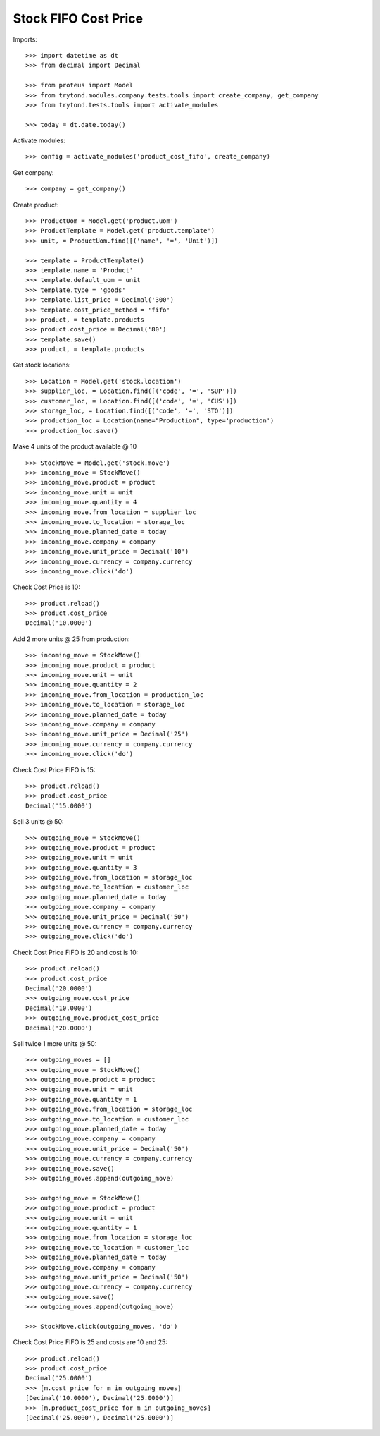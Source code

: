 =====================
Stock FIFO Cost Price
=====================

Imports::

    >>> import datetime as dt
    >>> from decimal import Decimal

    >>> from proteus import Model
    >>> from trytond.modules.company.tests.tools import create_company, get_company
    >>> from trytond.tests.tools import activate_modules

    >>> today = dt.date.today()

Activate modules::

    >>> config = activate_modules('product_cost_fifo', create_company)

Get company::

    >>> company = get_company()

Create product::

    >>> ProductUom = Model.get('product.uom')
    >>> ProductTemplate = Model.get('product.template')
    >>> unit, = ProductUom.find([('name', '=', 'Unit')])

    >>> template = ProductTemplate()
    >>> template.name = 'Product'
    >>> template.default_uom = unit
    >>> template.type = 'goods'
    >>> template.list_price = Decimal('300')
    >>> template.cost_price_method = 'fifo'
    >>> product, = template.products
    >>> product.cost_price = Decimal('80')
    >>> template.save()
    >>> product, = template.products

Get stock locations::

    >>> Location = Model.get('stock.location')
    >>> supplier_loc, = Location.find([('code', '=', 'SUP')])
    >>> customer_loc, = Location.find([('code', '=', 'CUS')])
    >>> storage_loc, = Location.find([('code', '=', 'STO')])
    >>> production_loc = Location(name="Production", type='production')
    >>> production_loc.save()

Make 4 units of the product available @ 10 ::

    >>> StockMove = Model.get('stock.move')
    >>> incoming_move = StockMove()
    >>> incoming_move.product = product
    >>> incoming_move.unit = unit
    >>> incoming_move.quantity = 4
    >>> incoming_move.from_location = supplier_loc
    >>> incoming_move.to_location = storage_loc
    >>> incoming_move.planned_date = today
    >>> incoming_move.company = company
    >>> incoming_move.unit_price = Decimal('10')
    >>> incoming_move.currency = company.currency
    >>> incoming_move.click('do')

Check Cost Price is 10::

    >>> product.reload()
    >>> product.cost_price
    Decimal('10.0000')

Add 2 more units @ 25 from production::

    >>> incoming_move = StockMove()
    >>> incoming_move.product = product
    >>> incoming_move.unit = unit
    >>> incoming_move.quantity = 2
    >>> incoming_move.from_location = production_loc
    >>> incoming_move.to_location = storage_loc
    >>> incoming_move.planned_date = today
    >>> incoming_move.company = company
    >>> incoming_move.unit_price = Decimal('25')
    >>> incoming_move.currency = company.currency
    >>> incoming_move.click('do')

Check Cost Price FIFO is 15::

    >>> product.reload()
    >>> product.cost_price
    Decimal('15.0000')

Sell 3 units @ 50::

    >>> outgoing_move = StockMove()
    >>> outgoing_move.product = product
    >>> outgoing_move.unit = unit
    >>> outgoing_move.quantity = 3
    >>> outgoing_move.from_location = storage_loc
    >>> outgoing_move.to_location = customer_loc
    >>> outgoing_move.planned_date = today
    >>> outgoing_move.company = company
    >>> outgoing_move.unit_price = Decimal('50')
    >>> outgoing_move.currency = company.currency
    >>> outgoing_move.click('do')

Check Cost Price FIFO is 20 and cost is 10::

    >>> product.reload()
    >>> product.cost_price
    Decimal('20.0000')
    >>> outgoing_move.cost_price
    Decimal('10.0000')
    >>> outgoing_move.product_cost_price
    Decimal('20.0000')

Sell twice 1 more units @ 50::

    >>> outgoing_moves = []
    >>> outgoing_move = StockMove()
    >>> outgoing_move.product = product
    >>> outgoing_move.unit = unit
    >>> outgoing_move.quantity = 1
    >>> outgoing_move.from_location = storage_loc
    >>> outgoing_move.to_location = customer_loc
    >>> outgoing_move.planned_date = today
    >>> outgoing_move.company = company
    >>> outgoing_move.unit_price = Decimal('50')
    >>> outgoing_move.currency = company.currency
    >>> outgoing_move.save()
    >>> outgoing_moves.append(outgoing_move)

    >>> outgoing_move = StockMove()
    >>> outgoing_move.product = product
    >>> outgoing_move.unit = unit
    >>> outgoing_move.quantity = 1
    >>> outgoing_move.from_location = storage_loc
    >>> outgoing_move.to_location = customer_loc
    >>> outgoing_move.planned_date = today
    >>> outgoing_move.company = company
    >>> outgoing_move.unit_price = Decimal('50')
    >>> outgoing_move.currency = company.currency
    >>> outgoing_move.save()
    >>> outgoing_moves.append(outgoing_move)

    >>> StockMove.click(outgoing_moves, 'do')

Check Cost Price FIFO is 25 and costs are 10 and 25::

    >>> product.reload()
    >>> product.cost_price
    Decimal('25.0000')
    >>> [m.cost_price for m in outgoing_moves]
    [Decimal('10.0000'), Decimal('25.0000')]
    >>> [m.product_cost_price for m in outgoing_moves]
    [Decimal('25.0000'), Decimal('25.0000')]
